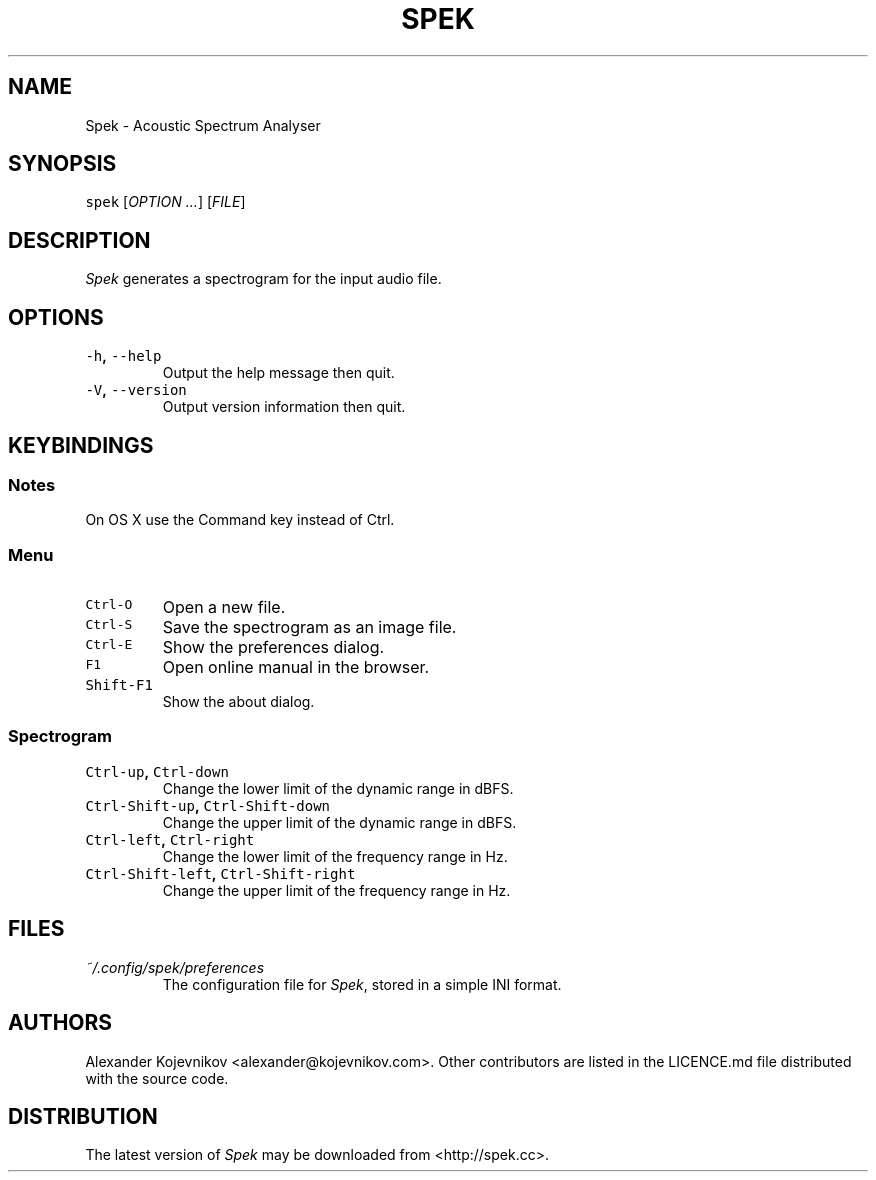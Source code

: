 .TH SPEK 1 "2013\-04\-18" "User\[aq]s Guide" "Version 0.8.2"
.SH NAME
.PP
Spek \- Acoustic Spectrum Analyser
.SH SYNOPSIS
.PP
\f[C]spek\f[] [\f[I]OPTION\f[] \f[I]\&...\f[]] [\f[I]FILE\f[]]
.SH DESCRIPTION
.PP
\f[I]Spek\f[] generates a spectrogram for the input audio file.
.SH OPTIONS
.TP
.B \f[C]\-h\f[], \f[C]\-\-help\f[]
Output the help message then quit.
.RS
.RE
.TP
.B \f[C]\-V\f[], \f[C]\-\-version\f[]
Output version information then quit.
.RS
.RE
.SH KEYBINDINGS
.SS Notes
.PP
On OS X use the Command key instead of Ctrl.
.SS Menu
.TP
.B \f[C]Ctrl\-O\f[]
Open a new file.
.RS
.RE
.TP
.B \f[C]Ctrl\-S\f[]
Save the spectrogram as an image file.
.RS
.RE
.TP
.B \f[C]Ctrl\-E\f[]
Show the preferences dialog.
.RS
.RE
.TP
.B \f[C]F1\f[]
Open online manual in the browser.
.RS
.RE
.TP
.B \f[C]Shift\-F1\f[]
Show the about dialog.
.RS
.RE
.SS Spectrogram
.TP
.B \f[C]Ctrl\-up\f[], \f[C]Ctrl\-down\f[]
Change the lower limit of the dynamic range in dBFS.
.RS
.RE
.TP
.B \f[C]Ctrl\-Shift\-up\f[], \f[C]Ctrl\-Shift\-down\f[]
Change the upper limit of the dynamic range in dBFS.
.RS
.RE
.TP
.B \f[C]Ctrl\-left\f[], \f[C]Ctrl\-right\f[]
Change the lower limit of the frequency range in Hz.
.RS
.RE
.TP
.B \f[C]Ctrl\-Shift\-left\f[], \f[C]Ctrl\-Shift\-right\f[]
Change the upper limit of the frequency range in Hz.
.RS
.RE
.SH FILES
.TP
.B \f[I]~/.config/spek/preferences\f[]
The configuration file for \f[I]Spek\f[], stored in a simple INI format.
.RS
.RE
.SH AUTHORS
.PP
Alexander Kojevnikov <alexander@kojevnikov.com>.
Other contributors are listed in the LICENCE.md file distributed with
the source code.
.SH DISTRIBUTION
.PP
The latest version of \f[I]Spek\f[] may be downloaded from
<http://spek.cc>.
